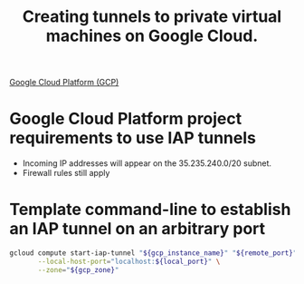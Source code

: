 :PROPERTIES:
:ID:       433ca53d-2bc5-4193-81f6-c1eeb1238c04
:ROAM_REFS: https://cloud.google.com/iap/docs/using-tcp-forwarding
:END:
#+title: Creating tunnels to private virtual machines on Google Cloud.

[[id:6ed944ee-5232-4efd-8259-8ab437699846][Google Cloud Platform (GCP)]]

* Google Cloud Platform project requirements to use IAP tunnels

- Incoming IP addresses will appear on the 35.235.240.0/20 subnet.
- Firewall rules still apply

* Template command-line to establish an IAP tunnel on an arbitrary port

#+begin_src sh
gcloud compute start-iap-tunnel "${gcp_instance_name}" "${remote_port}" \
       --local-host-port="localhost:${local_port}" \
       --zone="${gcp_zone}"
#+end_src
